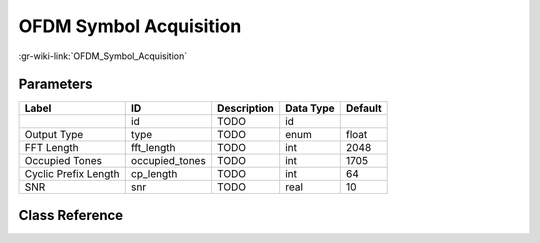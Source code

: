 -----------------------
OFDM Symbol Acquisition
-----------------------

:gr-wiki-link:`OFDM_Symbol_Acquisition`

Parameters
**********

+-------------------------+-------------------------+-------------------------+-------------------------+-------------------------+
|Label                    |ID                       |Description              |Data Type                |Default                  |
+=========================+=========================+=========================+=========================+=========================+
|                         |id                       |TODO                     |id                       |                         |
+-------------------------+-------------------------+-------------------------+-------------------------+-------------------------+
|Output Type              |type                     |TODO                     |enum                     |float                    |
+-------------------------+-------------------------+-------------------------+-------------------------+-------------------------+
|FFT Length               |fft_length               |TODO                     |int                      |2048                     |
+-------------------------+-------------------------+-------------------------+-------------------------+-------------------------+
|Occupied Tones           |occupied_tones           |TODO                     |int                      |1705                     |
+-------------------------+-------------------------+-------------------------+-------------------------+-------------------------+
|Cyclic Prefix Length     |cp_length                |TODO                     |int                      |64                       |
+-------------------------+-------------------------+-------------------------+-------------------------+-------------------------+
|SNR                      |snr                      |TODO                     |real                     |10                       |
+-------------------------+-------------------------+-------------------------+-------------------------+-------------------------+

Class Reference
*******************

.. tabs::

   .. group-tab:: Python
      TODO

   .. group-tab:: C++

      .. doxygengroup:: block_dtv_dvbt_ofdm_sym_acquisition
         :content-only:
         :undoc-members:
         :private-members:
         :members:

